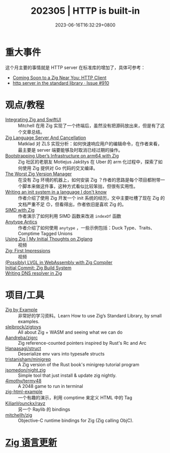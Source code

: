 #+TITLE: 202305 | HTTP is built-in
#+DATE: 2023-06-16T16:32:29+0800
#+LASTMOD: 2023-06-17T13:32:13+0800
* 重大事件
这个月主要的事情就是 HTTP server 在标准库的增加了，具体可参考：
- [[https://zig.news/nameless/coming-soon-to-a-zig-near-you-http-client-5b81][Coming Soon to a Zig Near You: HTTP Client]]
- [[https://github.com/ziglang/zig/issues/910][http server in the standard library · Issue #910]]
* 观点/教程
- [[https://mitchellh.com/writing/zig-and-swiftui][Integrating Zig and SwiftUI]] :: Mitchell 在用 Zig 实现了一个终端后，虽然没有把源码放出来，但是有了这个文章总结。
- [[https://matklad.github.io/2023/05/06/zig-language-server-and-cancellation.html][Zig Language Server And Cancellation]] :: Matklad 对 ZLS 实现分析：如何快速响应用户的编辑命令，在作者来看，最主要是 server 端要能够及时取消已经过期的操作。
- [[https://www.uber.com/en-IT/blog/bootstrapping-ubers-infrastructure-on-arm64-with-zig/][Bootstrapping Uber’s Infrastructure on arm64 with Zig]] :: Zig 社区的老朋友 Motiejus Jakštys 在 Uber 的 arm 化过程中，探索了如何使用 Zig 提供对 Go 代码的交叉编译。
- [[https://matklad.github.io/2023/06/02/the-worst-zig-version-manager.html][The Worst Zig Version Manager]] :: 在没有 Zig 环境的机器上，如何安装 Zig ？作者的思路是每个项目都附带一个脚本来做这件事，这种方式看似比较笨拙，但很有实用性。
- [[https://juliette.page/blog/init.html][Writing an init system in a language I don't know]] :: 作者介绍了使用 Zig 开发一个 init 系统的经历，文中主要吐槽了现在 Zig 的文档严重不足 🙃，但看得出，作者依旧是喜欢 Zig 的。
- [[https://www.openmymind.net/SIMD-With-Zig/][SIMD with Zig]] :: 作者演示了如何利用 SIMD 函数来改进 =indexOf= 函数
- [[https://zig.news/perky/anytype-antics-2398][Anytype Antics]] :: 作者介绍了如何使用 =anytype= ，一些示例包括：Duck Type、Traits、Comptime Tagged Unions
- [[https://www.youtube.com/watch?v=VU1h-h9doS8][Using Zig | My Initial Thoughts on Ziglang]] :: 视频
- [[https://www.youtube.com/watch?v=kRrxbRLWsBo&feature=youtu.be][Zig: First Impressions]] :: 视频
- [[https://lupyuen.codeberg.page/articles/lvgl3.html][(Possibly) LVGL in WebAssembly with Zig Compiler]] ::
- [[https://www.priver.dev/blog/zig/initial-commit-build-system/][Initial Commit: Zig Build System]] ::
- [[https://e-aakash.github.io/update/2023/06/04/resolv-dns-resolver-in-zig.html][Writing DNS resolver in Zig]] ::
* 项目/工具
- [[https://zigbyexample.github.io/][Zig by Example]] :: 非常好的学习资料。Learn How to use Zig’s Standard Library, by small examples.
- [[https://github.com/sleibrock/zigtoys][sleibrock/zigtoys]] :: All about Zig + WASM and seeing what we can do
- [[https://github.com/Aandreba/zigrc][Aandreba/zigrc]] :: Zig reference-counted pointers inspired by Rust's Rc and Arc
- [[https://github.com/Hanaasagi/struct-env][Hanaasagi/struct]] :: Deserialize env vars into typesafe structs
- [[https://github.com/tristanisham/minigrep-zig][tristanisham/minigrep]] :: A Zig version of the Rust book's minigrep tutorial program
- [[https://github.com/jsomedon/night.zig][jsomedon/night.zig]] :: Simple tool that just install & update zig nightly.
- [[https://github.com/4imothy/termy48][4imothy/termy48]] :: A 2048 game to run in terminal
- [[https://github.com/bnl1/zig-html-example/blob/main/html.zig][zig-html-example]] :: 一个有趣的演示，利用 comptime 来定义 HTML 中的 Tag
- [[https://github.com/KilianVounckx/rayz][KilianVounckx/rayz]] :: 另一个 Raylib 的 bindings
- [[https://github.com/mitchellh/zig-objc][mitchellh/zig]] :: Objective-C runtime bindings for Zig (Zig calling ObjC).

* [[https://github.com/ziglang/zig/pulls?page=1&q=+is%3Aclosed+is%3Apr+closed%3A2023-04-01..2023-05-01][Zig 语言更新]]
